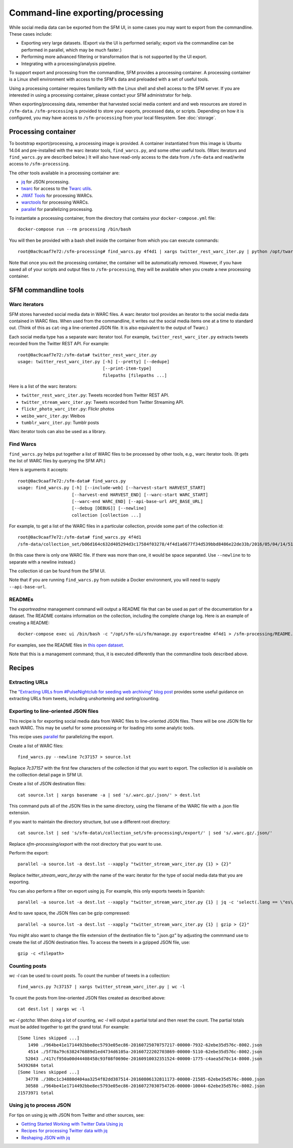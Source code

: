 ==================================
 Command-line exporting/processing
==================================


While social media data can be exported from the SFM UI, in some cases you may want to export
from the commandline.  These cases include:

* Exporting very large datasets. (Export via the UI is performed serially; export via the commandline
  can be performed in parallel, which may be much faster.)
* Performing more advanced filtering or transformation that is not supported by the UI export.
* Integrating with a processing/analysis pipeline.

To support export and processing from the commandline, SFM provides a processing container.  A processing
container is a Linux shell environment with access to the SFM's data and preloaded with a set of useful tools.

Using a processing container requires familiarity with the Linux shell and shell access to the SFM server.  If
you are interested in using a processing container, please contact your SFM administrator for help.

When exporting/processing data, remember that harvested social media content and and web resources are stored
in ``/sfm-data``.  ``/sfm-processing`` is provided to store your exports, processed data, or scripts.  Depending
on how it is configured, you may have access to ``/sfm-processing`` from your local filesystem. See :doc:`storage`.

----------------------
 Processing container
----------------------

To bootstrap export/processing, a processing image is provided. A container instantiated from this
image is Ubuntu 14.04 and pre-installed with the warc iterator tools, ``find_warcs.py``, and some other
useful tools. (Warc iterators and ``find_warcs.py`` are described below.)  It will also have read-only
access to the data from ``/sfm-data`` and read/write access to ``/sfm-processing``.

The other tools available in a processing container are:

* `jq <https://stedolan.github.io/jq/>`_ for JSON processing.
* `twarc <https://github.com/edsu/twarc>`_ for access to the `Twarc utils <https://github.com/edsu/twarc/tree/master/utils>`_.
* `JWAT Tools <https://sbforge.org/display/JWAT/JWAT-Tools>`_ for processing WARCs.
* `warctools <https://github.com/internetarchive/warctools>`_ for processing WARCs.
* `parallel <https://www.gnu.org/software/parallel/>`_ for parallelizing processing.

To instantiate a processing container, from the directory that contains your ``docker-compose.yml`` file::

    docker-compose run --rm processing /bin/bash


You will then be provided with a bash shell inside the container from which you can execute commands::

    root@0ac9caaf7e72:/sfm-processing# find_warcs.py 4f4d1 | xargs twitter_rest_warc_iter.py | python /opt/twarc/utils/wordcloud.py


Note that once you exit the processing container, the container will be automatically removed.  However, if you have
saved all of your scripts and output files to ``/sfm-processing``, they will be available when you create a new
processing container.


-----------------------
 SFM commandline tools
-----------------------

Warc iterators
==============
SFM stores harvested social media data in WARC files.  A warc iterator tool provides an iterator
to the social media data contained in WARC files. When
used from the commandline, it writes out the social media items one at a time to standard out.
(Think of this as ``cat``-ing a line-oriented JSON file. It is also equivalent to the output of
Twarc.)

Each social media type has a separate warc iterator tool. For example, ``twitter_rest_warc_iter.py``
extracts tweets recorded from the Twitter REST API. For example::

    root@0ac9caaf7e72:/sfm-data# twitter_rest_warc_iter.py
    usage: twitter_rest_warc_iter.py [-h] [--pretty] [--dedupe]
                                     [--print-item-type]
                                     filepaths [filepaths ...]

Here is a list of the warc iterators:

* ``twitter_rest_warc_iter.py``: Tweets recorded from Twitter REST API.
* ``twitter_stream_warc_iter.py``: Tweets recorded from Twitter Streaming API.
* ``flickr_photo_warc_iter.py``: Flickr photos
* ``weibo_warc_iter.py``: Weibos
* ``tumblr_warc_iter.py``: Tumblr posts

Warc iterator tools can also be used as a library.

Find Warcs
==========
``find_warcs.py`` helps put together a list of WARC files to be processed by other tools, e.g.,
warc iterator tools. (It gets the list of WARC files by querying the SFM API.)

Here is arguments it accepts::

    root@0ac9caaf7e72:/sfm-data# find_warcs.py
    usage: find_warcs.py [-h] [--include-web] [--harvest-start HARVEST_START]
                         [--harvest-end HARVEST_END] [--warc-start WARC_START]
                         [--warc-end WARC_END] [--api-base-url API_BASE_URL]
                         [--debug [DEBUG]] [--newline]
                         collection [collection ...]

For example, to get a list of the WARC files in a particular collection, provide some part of
the collection id::

    root@0ac9caaf7e72:/sfm-data# find_warcs.py 4f4d1
    /sfm-data/collection_set/b06d164c632d405294d3c17584f03278/4f4d1a6677f34d539bbd8486e22de33b/2016/05/04/14/515dab00c05740f487e095773cce8ab1-20160504143638715-00000-47-88e5bc8a36a5-8000.warc.gz

(In this case there is only one WARC file. If there was more than one, it would be space separated. Use ``--newline`` to
to separate with a newline instead.)

The collection id can be found from the SFM UI.

Note that if you are running ``find_warcs.py`` from outside a Docker environment, you will need
to supply ``--api-base-url``.

READMEs
=======
The `exportreadme` management command will output a README file that can be used as part of the
documentation for a dataset.  The README contains information on the collection, including the
complete change log. Here is an example of creating a README::

    docker-compose exec ui /bin/bash -c "/opt/sfm-ui/sfm/manage.py exportreadme 4f4d1 > /sfm-processing/README.txt"

For examples, see the README files in `this open dataset <https://dataverse.harvard.edu/dataset.xhtml?persistentId=doi%3A10.7910%2FDVN%2FPDI7IN>`_.

Note that this is a management command; thus, it is executed differently than the commandline tools
described above.

---------
 Recipes
---------

Extracting URLs
===============
The `"Extracting URLs from #PulseNightclub for seeding web archiving" blog post <http://gwu-libraries.github.io/sfm-ui/posts/2016-07-11-pulse-processing>`_
provides some useful guidance on extracting URLs from tweets, including unshortening and sorting/counting.

Exporting to line-oriented JSON files
=====================================
This recipe is for exporting social media data from WARC files to line-oriented JSON files. There will be one JSON file
for each WARC. This may be useful for some processing or for loading into some analytic tools.

This recipe uses `parallel <https://www.gnu.org/software/parallel/>`_ for parallelizing the export.

Create a list of WARC files::

    find_warcs.py --newline 7c37157 > source.lst

Replace `7c37157` with the first few characters of the collection id that you want to export. The collection id is
available on the colllection detail page in SFM UI.

Create a list of JSON destination files::

    cat source.lst | xargs basename -a | sed 's/.warc.gz/.json/' > dest.lst

This command puts all of the JSON files in the same directory, using the filename of the WARC file with a .json file extension.

If you want to maintain the directory structure, but use a different root directory::

    cat source.lst | sed 's/sfm-data\/collection_set/sfm-processing\/export/' | sed 's/.warc.gz/.json/'

Replace `sfm-processing\/export` with the root directory that you want to use.

Perform the export::

    parallel -a source.lst -a dest.lst --xapply "twitter_stream_warc_iter.py {1} > {2}"

Replace `twitter_stream_warc_iter.py` with the name of the warc iterator for the type of social media data that you
are exporting.

You can also perform a filter on export using jq. For example, this only exports tweets in Spanish::

    parallel -a source.lst -a dest.lst --xapply "twitter_stream_warc_iter.py {1} | jq -c 'select(.lang == \"es\")' > {2}"

And to save space, the JSON files can be gzip compressed::

    parallel -a source.lst -a dest.lst --xapply "twitter_stream_warc_iter.py {1} | gzip > {2}"

You might also want to change the file extension of the destination file to ".json.gz" by adjusting the commmand use
to create the list of JSON destination files.  To access the tweets in a gzipped JSON file, use::

    gzip -c <filepath>

Counting posts
===============
`wc -l` can be used to count posts. To count the number of tweets in a collection::

    find_warcs.py 7c37157 | xargs twitter_stream_warc_iter.py | wc -l

To count the posts from line-oriented JSON files created as described above::

    cat dest.lst | xargs wc -l

*wc -l gotcha*: When doing a lot of counting, `wc -l` will output a partial total and then reset
the count. The partial totals must be added together to get the grand total. For example::

        [Some lines skipped ...]
            1490 ./964be41e1714492bbe8ec5793e05ec86-20160725070757217-00000-7932-62ebe35d576c-8002.json
            4514 ./5f78a79c6382476889d1ed4734d6105a-20160722202703869-00000-5110-62ebe35d576c-8002.json
           52043 ./417cf950a00d44408458c93f08f0690e-20160910032351524-00000-1775-c4aea5d70c14-8000.json
        54392684 total
        [Some lines skipped ...]
           34778 ./30bc1c34880d404aa3254f82dd387514-20160806132811173-00000-21585-62ebe35d576c-8000.json
           30588 ./964be41e1714492bbe8ec5793e05ec86-20160727030754726-00000-10044-62ebe35d576c-8002.json
        21573971 total

Using jq to process JSON
========================
For tips on using jq with JSON from Twitter and other sources, see:

* `Getting Started Working with Twitter Data Using jq <http://nbviewer.jupyter.org/github/gwu-libraries/notebooks/blob/master/20160407-twitter-analysis-with-jq/Working-with-twitter-using-jq.ipynb>`_
* `Recipes for processing Twitter data with jq <http://nbviewer.jupyter.org/github/gwu-libraries/notebooks/blob/master/20161122-twitter-jq-recipes/twitter_jq_recipes.ipynb>`_
* `Reshaping JSON with jq <http://programminghistorian.org/lessons/json-and-jq.html>`_
